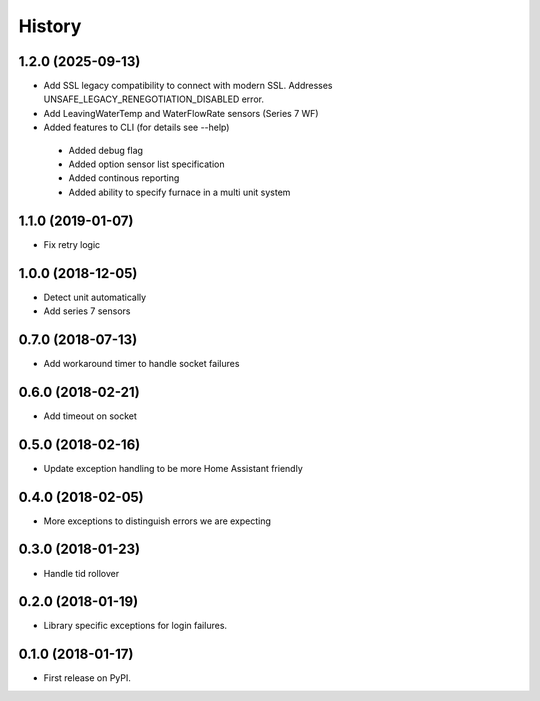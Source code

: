 =======
History
=======
1.2.0 (2025-09-13)
------------------
* Add SSL legacy compatibility to connect with modern SSL. Addresses
  UNSAFE_LEGACY_RENEGOTIATION_DISABLED error.
* Add LeavingWaterTemp and WaterFlowRate sensors (Series 7 WF)
* Added features to CLI (for details see --help)
 - Added debug flag 
 - Added option sensor list specification 
 - Added continous reporting 
 - Added ability to specify furnace in a multi unit system

1.1.0 (2019-01-07)
------------------
* Fix retry logic

1.0.0 (2018-12-05)
------------------
* Detect unit automatically
* Add series 7 sensors

0.7.0 (2018-07-13)
------------------

* Add workaround timer to handle socket failures

0.6.0 (2018-02-21)
------------------

* Add timeout on socket

0.5.0 (2018-02-16)
------------------

* Update exception handling to be more Home Assistant friendly

0.4.0 (2018-02-05)
------------------

* More exceptions to distinguish errors we are expecting

0.3.0 (2018-01-23)
------------------

* Handle tid rollover

0.2.0 (2018-01-19)
------------------

* Library specific exceptions for login failures.

0.1.0 (2018-01-17)
------------------

* First release on PyPI.
